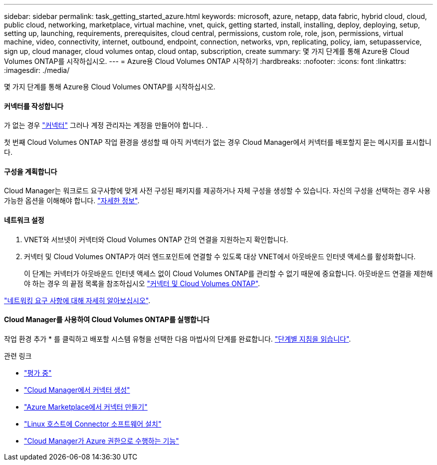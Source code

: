 ---
sidebar: sidebar 
permalink: task_getting_started_azure.html 
keywords: microsoft, azure, netapp, data fabric, hybrid cloud, cloud, public cloud, networking, marketplace, virtual machine, vnet, quick, getting started, install, installing, deploy, deploying, setup, setting up, launching, requirements, prerequisites, cloud central, permissions, custom role, role, json, permissions, virtual machine, video, connectivity, internet, outbound, endpoint, connection, networks, vpn, replicating, policy, iam, setupasservice, sign up, cloud manager, cloud volumes ontap, cloud ontap, subscription, create 
summary: 몇 가지 단계를 통해 Azure용 Cloud Volumes ONTAP를 시작하십시오. 
---
= Azure용 Cloud Volumes ONTAP 시작하기
:hardbreaks:
:nofooter: 
:icons: font
:linkattrs: 
:imagesdir: ./media/


[role="lead"]
몇 가지 단계를 통해 Azure용 Cloud Volumes ONTAP를 시작하십시오.



==== 커넥터를 작성합니다

[role="quick-margin-para"]
가 없는 경우 link:concept_connectors.html["커넥터"] 그러나 계정 관리자는 계정을 만들어야 합니다. .

[role="quick-margin-para"]
첫 번째 Cloud Volumes ONTAP 작업 환경을 생성할 때 아직 커넥터가 없는 경우 Cloud Manager에서 커넥터를 배포할지 묻는 메시지를 표시합니다.



==== 구성을 계획합니다

[role="quick-margin-para"]
Cloud Manager는 워크로드 요구사항에 맞게 사전 구성된 패키지를 제공하거나 자체 구성을 생성할 수 있습니다. 자신의 구성을 선택하는 경우 사용 가능한 옵션을 이해해야 합니다. link:task_planning_your_config_azure.html["자세한 정보"].



==== 네트워크 설정

. VNET와 서브넷이 커넥터와 Cloud Volumes ONTAP 간의 연결을 지원하는지 확인합니다.
. 커넥터 및 Cloud Volumes ONTAP가 여러 엔드포인트에 연결할 수 있도록 대상 VNET에서 아웃바운드 인터넷 액세스를 활성화합니다.
+
이 단계는 커넥터가 아웃바운드 인터넷 액세스 없이 Cloud Volumes ONTAP를 관리할 수 없기 때문에 중요합니다. 아웃바운드 연결을 제한해야 하는 경우 의 끝점 목록을 참조하십시오 link:reference_networking_azure.html["커넥터 및 Cloud Volumes ONTAP"].



[role="quick-margin-para"]
link:reference_networking_azure.html["네트워킹 요구 사항에 대해 자세히 알아보십시오"].



==== Cloud Manager를 사용하여 Cloud Volumes ONTAP를 실행합니다

[role="quick-margin-para"]
작업 환경 추가 * 를 클릭하고 배포할 시스템 유형을 선택한 다음 마법사의 단계를 완료합니다. link:task_deploying_otc_azure.html["단계별 지침을 읽습니다"].

.관련 링크
* link:concept_evaluating.html["평가 중"]
* link:task_creating_connectors_azure.html["Cloud Manager에서 커넥터 생성"]
* link:task_launching_azure_mktp.html["Azure Marketplace에서 커넥터 만들기"]
* link:task_installing_linux.html["Linux 호스트에 Connector 소프트웨어 설치"]
* link:reference_permissions.html#what-cloud-manager-does-with-azure-permissions["Cloud Manager가 Azure 권한으로 수행하는 기능"]

